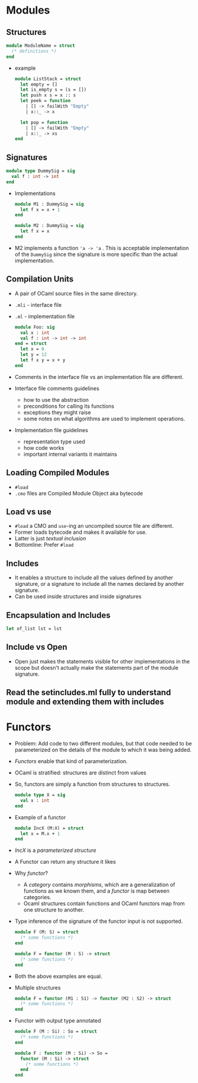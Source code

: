 * Modules

** Structures
   #+BEGIN_SRC ocaml
   module ModuleName = struct
     (* definitions *)
   end
   #+END_SRC
   - example
     #+BEGIN_SRC ocaml
     module ListStack = struct
       let empty = []
       let is_empty s = (s = [])
       let push x s = x :: s
       let peek = function
         | [] -> failWith "Empty"
         | x::_ -> x
       
       let pop = function
         | [] -> failWith "Empty"
         | x::_ -> xs
     end
     #+END_SRC

** Signatures
   #+BEGIN_SRC ocaml
   module type DummySig = sig
     val f : int -> int
   end
   #+END_SRC
   - Implementations
     #+BEGIN_SRC ocaml
     module M1 : DummySig = sig
       let f x = x + 1
     end
     #+END_SRC
     
     #+BEGIN_SRC ocaml
     module M2 : DummySig = sig
       let f x = x
     end
     #+END_SRC

   - M2 implements a function ~'a -> 'a~ . This is acceptable
     implementation of the ~DummySig~ since the signature is more
     specific than the actual implementation.

** Compilation Units
   - A pair of OCaml source files in the same directory.
   - ~.mli~ - interface file
   - ~.ml~ - implementation file
     #+BEGIN_SRC ocaml
     module Foo: sig
       val x : int
       val f : int -> int -> int
     end = struct
       let x = 0
       let y = 12
       let f x y = x + y
     end
     #+END_SRC
   - Comments in the interface file vs an implementation file are different.
   - Interface file comments guidelines
     - how to use the abstraction
     - preconditions for calling its functions
     - exceptions they might raise
     - some notes on what algorithms are used to implement operations.
   - Implementation file guidelines
     - representation type used
     - how code works
     - important internal variants it maintains

** Loading Compiled Modules
   - ~#load~
   - ~.cmo~ files are Compiled Module Object aka bytecode

** Load vs use
   - ~#load~ a CMO and ~use~-ing an uncompiled source file are different.
   - Former loads bytecode and makes it available for use.
   - Latter is just /textual inclusion/
   - Bottomline: Prefer ~#load~

** Includes
   - It enables a structure to include all the values defined by
     another signature, or a signature to include all the names
     declared by another signature.
   - Can be used inside structures and inside signatures

** Encapsulation and Includes
   #+BEGIN_SRC ocaml
   let of_list lst = lst
   #+END_SRC

** Include vs Open
   - Open just makes the statements visible for other implementations
     in the scope but doesn't actually make the statements part of the
     module signature.

** Read the setincludes.ml fully to understand module and extending them with includes

* Functors
  - Problem: Add code to two different modules, but that code needed
    to be parameterized on the details of the module to which it was
    being added.
  - /Functors/ enable that kind of parameterization.
  - OCaml is stratified: structures are distinct from values
  - So, functors are simply a function from structures to structures.
    #+BEGIN_SRC ocaml
    module type X = sig
      val x : int
    end
    #+END_SRC
  - Example of a functor
    #+BEGIN_SRC ocaml
    module IncX (M:X) = struct
      let x = M.x + 1
    end
    #+END_SRC
  - /IncX/ is a /parameterized structure/
  - A Functor can return any structure it likes
  - Why /functor/?
    - A /category/ contains /morphisms/, which are a generalization of
      functions as we known them, and a /functor/ is map between categories.
    - Ocaml structures contain functions and OCaml functors map from
      one structure to another.
  - Type inference of the signature of the functor input is not
    supported.
    #+BEGIN_SRC ocaml
      module F (M: S) = struct
        (* some functions *)
      end
    #+END_SRC
    #+BEGIN_SRC ocaml
      module F = functor (M : S) -> struct
        (* some functions *)
      end
    #+END_SRC
  - Both the above examples are equal.
  - Multiple structures
    #+BEGIN_SRC ocaml
      module F = functor (M1 : S1) -> functor (M2 : S2) -> struct
        (* some functions *)
      end
    #+END_SRC
  - Functor with output type annotated
    #+BEGIN_SRC ocaml
      module F (M : Si) : So = struct
        (* some functions *)
      end
    #+END_SRC
    #+BEGIN_SRC ocaml
      module F : functor (M : Si) -> So =
        functor (M : Si) -> struct 
          (* some functions *)
        end
      end
    #+END_SRC
